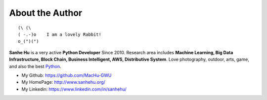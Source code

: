.. _about_author:

About the Author
------------------------------------------------------------------------------

::

   (\ (\
   ( -.-)o    I am a lovely Rabbit!
   o_(")(")

**Sanhe Hu** is a very active **Python Developer** Since 2010. Research area includes **Machine Learning, Big Data Infrastructure, Block Chain, Business Intelligent, AWS, Distributive System**. Love photography, outdoor, arts, game, and also the best `Python <https://www.python.org/>`_.

- My Github: https://github.com/MacHu-GWU
- My HomePage: http://www.sanhehu.org/
- My Linkedin: https://www.linkedin.com/in/sanhehu/

